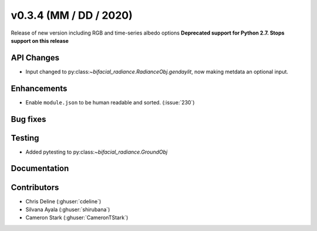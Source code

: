 .. _whatsnew_0304:

v0.3.4 (MM / DD / 2020)
------------------------
Release of new version including RGB and time-series albedo options 
**Deprecated support for Python 2.7. Stops support on this release**


API Changes
~~~~~~~~~~~
* Input changed to py:class:`~bifacial_radiance.RadianceObj.gendaylit`, now making metdata an optional input. 

Enhancements
~~~~~~~~~~~~
* Enable ``module.json`` to be human readable and sorted. (:issue:`230`)


Bug fixes
~~~~~~~~~


Testing
~~~~~~~
* Added pytesting to py:class:`~bifacial_radiance.GroundObj`


Documentation
~~~~~~~~~~~~~~


Contributors
~~~~~~~~~~~~
* Chris Deline (:ghuser:`cdeline`)
* Silvana Ayala (:ghuser:`shirubana`)
* Cameron Stark (:ghuser:`CameronTStark`)
